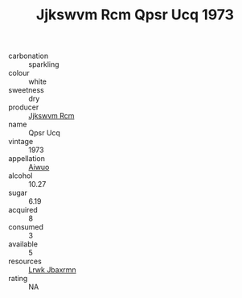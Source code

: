 :PROPERTIES:
:ID:                     a18a77f2-81c6-46d1-98e4-405f37f78844
:END:
#+TITLE: Jjkswvm Rcm Qpsr Ucq 1973

- carbonation :: sparkling
- colour :: white
- sweetness :: dry
- producer :: [[id:f56d1c8d-34f6-4471-99e0-b868e6e4169f][Jjkswvm Rcm]]
- name :: Qpsr Ucq
- vintage :: 1973
- appellation :: [[id:47e01a18-0eb9-49d9-b003-b99e7e92b783][Aiwuo]]
- alcohol :: 10.27
- sugar :: 6.19
- acquired :: 8
- consumed :: 3
- available :: 5
- resources :: [[id:a9621b95-966c-4319-8256-6168df5411b3][Lrwk Jbaxrmn]]
- rating :: NA


